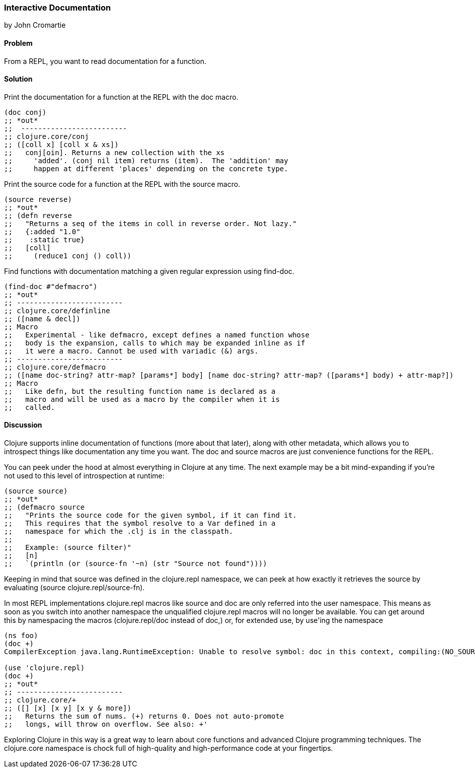 === Interactive Documentation
[role="byline"]
by John Cromartie

==== Problem

From a REPL, you want to read documentation for a function.

==== Solution

Print the documentation for a function at the REPL with the +doc+ macro.

[source,console]
----
(doc conj)
;; *out*
;;  -------------------------
;; clojure.core/conj
;; ([coll x] [coll x & xs])
;;   conj[oin]. Returns a new collection with the xs
;;     'added'. (conj nil item) returns (item).  The 'addition' may
;;     happen at different 'places' depending on the concrete type.
----

Print the source code for a function at the REPL with the +source+ macro.

[source,console]
----
(source reverse)
;; *out*
;; (defn reverse
;;   "Returns a seq of the items in coll in reverse order. Not lazy."
;;   {:added "1.0"
;;    :static true}
;;   [coll]
;;     (reduce1 conj () coll))
----

Find functions with documentation matching a given regular expression using +find-doc+.

[source,console]
----
(find-doc #"defmacro")
;; *out*
;; -------------------------
;; clojure.core/definline
;; ([name & decl])
;; Macro
;;   Experimental - like defmacro, except defines a named function whose
;;   body is the expansion, calls to which may be expanded inline as if
;;   it were a macro. Cannot be used with variadic (&) args.
;; -------------------------
;; clojure.core/defmacro
;; ([name doc-string? attr-map? [params*] body] [name doc-string? attr-map? ([params*] body) + attr-map?])
;; Macro
;;   Like defn, but the resulting function name is declared as a
;;   macro and will be used as a macro by the compiler when it is
;;   called.
----

==== Discussion

Clojure supports inline documentation of functions (more about that
later), along with other metadata, which allows you to introspect
things like documentation any time you want. The +doc+ and +source+
macros are just convenience functions for the REPL.

You can peek under the hood at almost everything in Clojure at any
time. The next example may be a bit mind-expanding if you're not used
to this level of introspection at runtime:

[source,console]
----
(source source)
;; *out*
;; (defmacro source
;;   "Prints the source code for the given symbol, if it can find it.
;;   This requires that the symbol resolve to a Var defined in a
;;   namespace for which the .clj is in the classpath.
;;
;;   Example: (source filter)"
;;   [n]
;;   `(println (or (source-fn '~n) (str "Source not found"))))
----

Keeping in mind that +source+ was defined in the +clojure.repl+
namespace, we can peek at how exactly it retrieves the source by
evaluating +(source clojure.repl/source-fn)+.

In most REPL implementations +clojure.repl+ macros like +source+ and +doc+ are
only referred into the +user+ namespace. This means as soon as you switch into
another namespace the unqualified +clojure.repl+ macros will no longer be
available.  You can get around this by namespacing the macros
(+clojure.repl/doc+ instead of +doc+,) or, for extended use, by ++use++'ing the
namespace

[source,console]
----
(ns foo)
(doc +)
CompilerException java.lang.RuntimeException: Unable to resolve symbol: doc in this context, compiling:(NO_SOURCE_PATH:1:1)

(use 'clojure.repl)
(doc +)
;; *out*
;; -------------------------
;; clojure.core/+
;; ([] [x] [x y] [x y & more])
;;   Returns the sum of nums. (+) returns 0. Does not auto-promote
;;   longs, will throw on overflow. See also: +'
----

Exploring Clojure in this way is a great way to learn about core
functions and advanced Clojure programming techniques. The
+clojure.core+ namespace is chock full of high-quality and
high-performance code at your fingertips.
